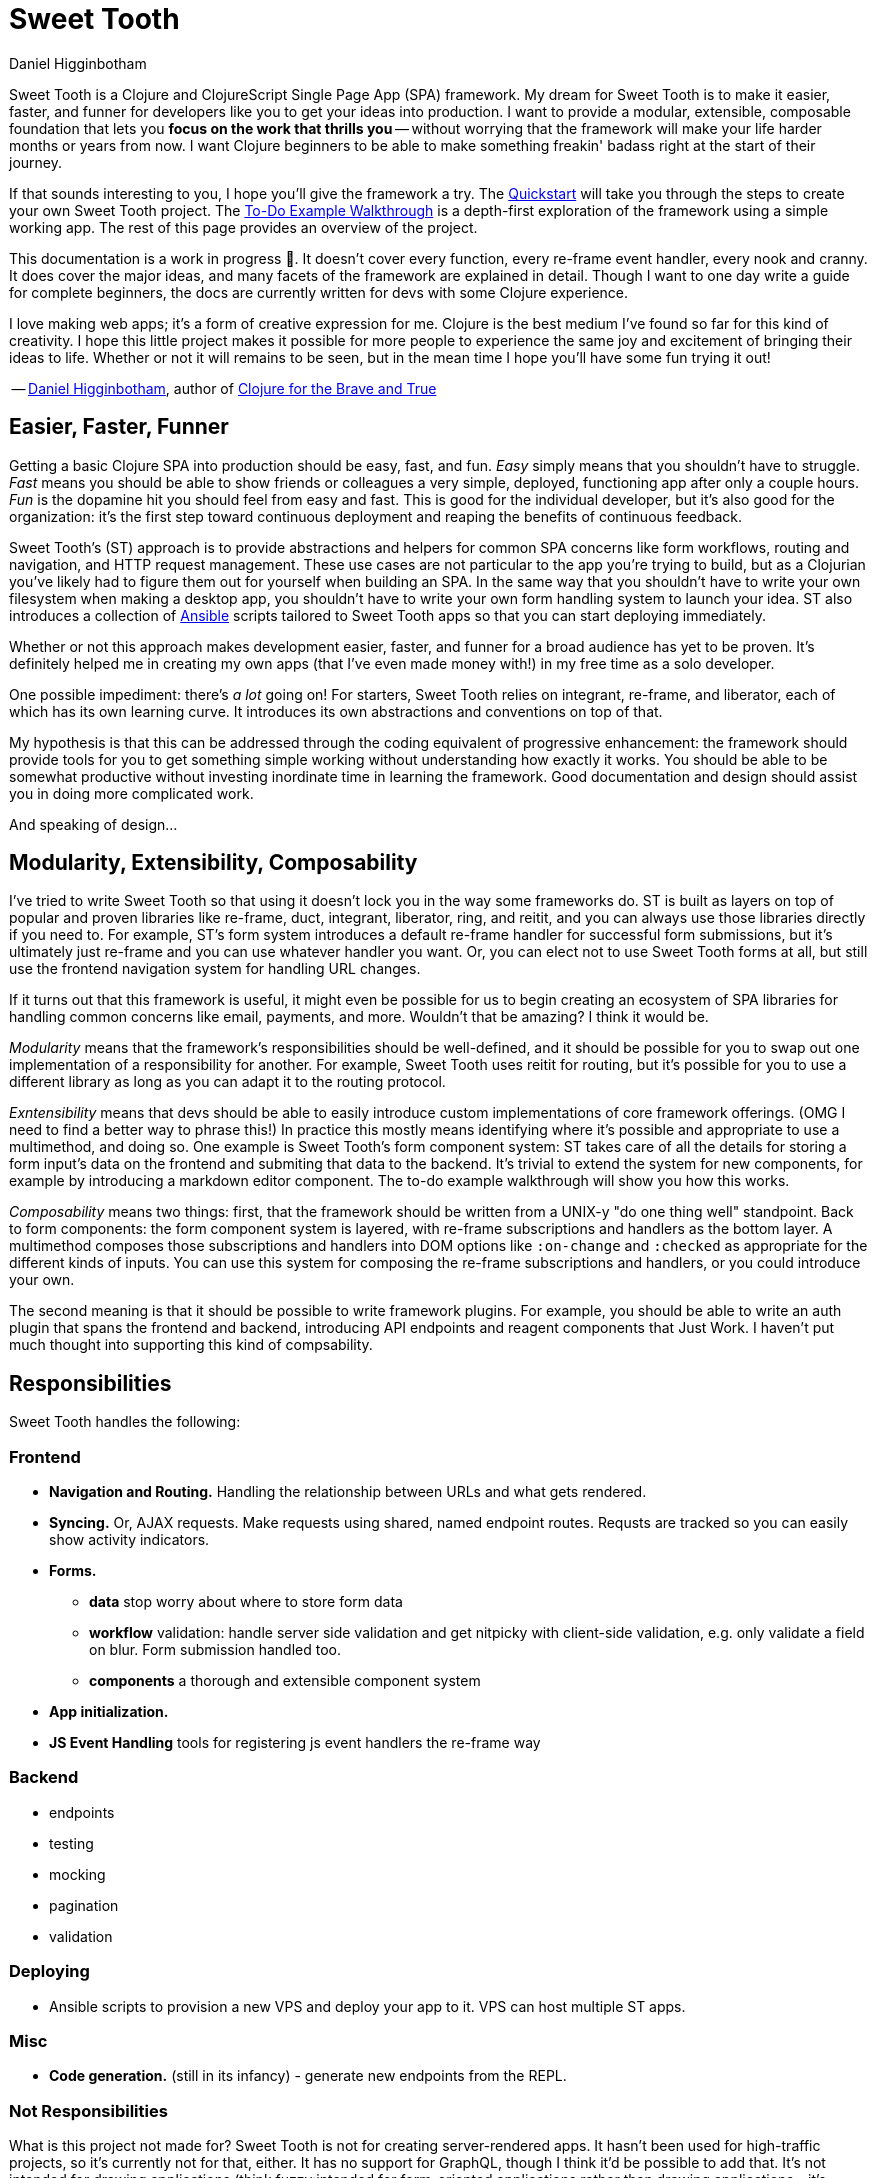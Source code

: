 = Sweet Tooth =
Daniel Higginbotham


Sweet Tooth is a Clojure and ClojureScript Single Page App (SPA) framework. My
dream for Sweet Tooth is to make it easier, faster, and funner for developers
like you to get your ideas into production. I want to provide a modular,
extensible, composable foundation that lets you *focus on the work that thrills
you* -- without worrying that the framework will make your life harder months or
years from now. I want Clojure beginners to be able to make something freakin'
badass right at the start of their journey.

If that sounds interesting to you, I hope you'll give the framework a try. The
xref:quickstart.adoc[Quickstart] will take you through the steps to create your
own Sweet Tooth project. The xref:todo-example:ROOT:index.adoc[To-Do Example
Walkthrough] is a depth-first exploration of the framework using a simple
working app. The rest of this page provides an overview of the project.

This documentation is a work in progress 🙂. It doesn't cover every function,
every re-frame event handler, every nook and cranny. It does cover the major
ideas, and many facets of the framework are explained in detail. Though I want
to one day write a guide for complete beginners, the docs are currently written
for devs with some Clojure experience.

I love making web apps; it's a form of creative expression for me. Clojure is
the best medium I've found so far for this kind of creativity. I hope this
little project makes it possible for more people to experience the same joy and
excitement of bringing their ideas to life. Whether or not it will remains to be
seen, but in the mean time I hope you'll have some fun trying it out!

-- https://twitter.com/nonrecursive[Daniel Higginbotham], author of https://braveclojure.com[Clojure for the Brave and True]


== Easier, Faster, Funner ==
Getting a basic Clojure SPA into production should be easy, fast, and fun.
_Easy_ simply means that you shouldn't have to struggle. _Fast_ means you should
be able to show friends or colleagues a very simple, deployed, functioning app
after only a couple hours. _Fun_ is the dopamine hit you should feel from easy
and fast. This is good for the individual developer, but it's also good for the
organization: it's the first step toward continuous deployment and reaping the
benefits of continuous feedback.

Sweet Tooth's (ST) approach is to provide abstractions and helpers for common
SPA concerns like form workflows, routing and navigation, and HTTP request
management. These use cases are not particular to the app you're trying to
build, but as a Clojurian you've likely had to figure them out for yourself when
building an SPA. In the same way that you shouldn't have to write your own
filesystem when making a desktop app, you shouldn't have to write your own form
handling system to launch your idea. ST also introduces a collection of https://www.ansible.com/[Ansible]
scripts tailored to Sweet Tooth apps so that you can start deploying immediately.

Whether or not this approach makes development easier, faster, and funner for a
broad audience has yet to be proven. It's definitely helped me in creating my
own apps (that I've even made money with!) in my free time as a solo developer.

One possible impediment: there's _a lot_ going on! For starters, Sweet Tooth
relies on integrant, re-frame, and liberator, each of which has its own learning
curve. It introduces its own abstractions and conventions on top of that.

My hypothesis is that this can be addressed through the coding equivalent of
progressive enhancement: the framework should provide tools for you to get
something simple working without understanding how exactly it works. You should
be able to be somewhat productive without investing inordinate time in learning
the framework. Good documentation and design should assist you in doing more
complicated work.

And speaking of design...


== Modularity, Extensibility, Composability ==
I've tried to write Sweet Tooth so that using it doesn't lock you in the way
some frameworks do. ST is built as layers on top of popular and proven libraries
like re-frame, duct, integrant, liberator, ring, and reitit, and you can always
use those libraries directly if you need to. For example, ST's form system
introduces a default re-frame handler for successful form submissions, but it's
ultimately just re-frame and you can use whatever handler you want. Or, you can
elect not to use Sweet Tooth forms at all, but still use the frontend navigation
system for handling URL changes.

If it turns out that this framework is useful, it might even be possible for us
to begin creating an ecosystem of SPA libraries for handling common concerns
like email, payments, and more. Wouldn't that be amazing? I think it would be.

_Modularity_ means that the framework's responsibilities should be well-defined,
and it should be possible for you to swap out one implementation of a
responsibility for another. For example, Sweet Tooth uses reitit for routing,
but it's possible for you to use a different library as long as you can adapt it
to the routing protocol.

_Exntensibility_ means that devs should be able to easily introduce custom
implementations of core framework offerings. (OMG I need to find a better way to
phrase this!) In practice this mostly means identifying where it's possible and
appropriate to use a multimethod, and doing so. One example is Sweet Tooth's
form component system: ST takes care of all the details for storing a form
input's data on the frontend and submiting that data to the backend. It's
trivial to extend the system for new components, for example by introducing a
markdown editor component. The to-do example walkthrough will show you how this
works.

_Composability_ means two things: first, that the framework should be written
from a UNIX-y "do one thing well" standpoint. Back to form components: the form
component system is layered, with re-frame subscriptions and handlers as the
bottom layer. A multimethod composes those subscriptions and handlers into DOM
options like `:on-change` and `:checked` as appropriate for the different kinds
of inputs. You can use this system for composing the re-frame subscriptions and
handlers, or you could introduce your own.

The second meaning is that it should be possible to write framework plugins. For
example, you should be able to write an auth plugin that spans the frontend and
backend, introducing API endpoints and reagent components that Just Work. I
haven't put much thought into supporting this kind of compsability.


== Responsibilities ==
Sweet Tooth handles the following:


=== Frontend ===
* *Navigation and Routing.* Handling the relationship between URLs and what gets
rendered.
* *Syncing.* Or, AJAX requests. Make requests using shared, named endpoint
routes. Requsts are tracked so you can easily show activity indicators.
* *Forms.*
** *data* stop worry about where to store form data
** *workflow* validation: handle server side validation and get nitpicky with
client-side validation, e.g. only validate a field on blur. Form submission
handled too.
** *components* a thorough and extensible component system
* *App initialization.* 
* *JS Event Handling* tools for registering js event handlers the re-frame way

=== Backend ===
* endpoints
* testing
* mocking
* pagination
* validation

=== Deploying ===
* Ansible scripts to provision a new VPS and deploy your app to it. VPS can
host multiple ST apps.

=== Misc ===
* *Code generation.* (still in its infancy) - generate new endpoints from the
REPL.

=== Not Responsibilities ===
What is this project not made for? Sweet Tooth is not for creating
server-rendered apps. It hasn't been used for high-traffic projects, so it's
currently not for that, either. It has no support for GraphQL, though I think
it'd be possible to add that. It's not intended for drawing applications
(think fuzzy:intended for form-oriented applications rather than drawing applications - it's meant to build apps like [Whimsical]), but who knows, maybe that would work out ok?


== Documentation Overview ==

=== To-Do Example Walkthrough ===

=== endpoint ===


== Contributing ==
I am inconsistent when it comes to keeping up with open source collaboration.


== Acknowledgments ==

=== libs ===
* re-frame
* duct, integrant


=== people ===
* walter
* tom
* andrew
* dmitri
